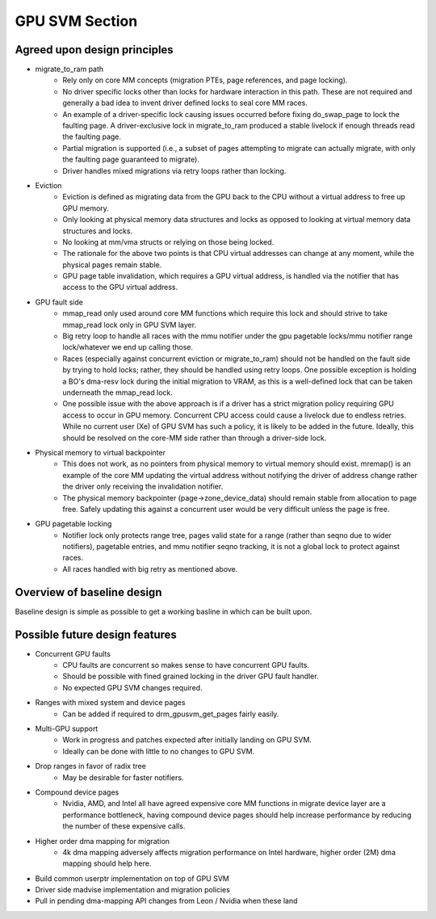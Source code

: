 .. SPDX-License-Identifier: (GPL-2.0+ OR MIT)

===============
GPU SVM Section
===============

Agreed upon design principles
=============================

* migrate_to_ram path
	* Rely only on core MM concepts (migration PTEs, page references, and
	  page locking).
	* No driver specific locks other than locks for hardware interaction in
	  this path. These are not required and generally a bad idea to
	  invent driver defined locks to seal core MM races.
	* An example of a driver-specific lock causing issues occurred before
	  fixing do_swap_page to lock the faulting page. A driver-exclusive lock
	  in migrate_to_ram produced a stable livelock if enough threads read
	  the faulting page.
	* Partial migration is supported (i.e., a subset of pages attempting to
	  migrate can actually migrate, with only the faulting page guaranteed
	  to migrate).
	* Driver handles mixed migrations via retry loops rather than locking.
* Eviction
	* Eviction is defined as migrating data from the GPU back to the
	  CPU without a virtual address to free up GPU memory.
	* Only looking at physical memory data structures and locks as opposed to
	  looking at virtual memory data structures and locks.
	* No looking at mm/vma structs or relying on those being locked.
	* The rationale for the above two points is that CPU virtual addresses
	  can change at any moment, while the physical pages remain stable.
	* GPU page table invalidation, which requires a GPU virtual address, is
	  handled via the notifier that has access to the GPU virtual address.
* GPU fault side
	* mmap_read only used around core MM functions which require this lock
	  and should strive to take mmap_read lock only in GPU SVM layer.
	* Big retry loop to handle all races with the mmu notifier under the gpu
	  pagetable locks/mmu notifier range lock/whatever we end up calling
          those.
	* Races (especially against concurrent eviction or migrate_to_ram)
	  should not be handled on the fault side by trying to hold locks;
	  rather, they should be handled using retry loops. One possible
	  exception is holding a BO's dma-resv lock during the initial migration
	  to VRAM, as this is a well-defined lock that can be taken underneath
	  the mmap_read lock.
	* One possible issue with the above approach is if a driver has a strict
	  migration policy requiring GPU access to occur in GPU memory.
	  Concurrent CPU access could cause a livelock due to endless retries.
	  While no current user (Xe) of GPU SVM has such a policy, it is likely
	  to be added in the future. Ideally, this should be resolved on the
	  core-MM side rather than through a driver-side lock.
* Physical memory to virtual backpointer
	* This does not work, as no pointers from physical memory to virtual
	  memory should exist. mremap() is an example of the core MM updating
	  the virtual address without notifying the driver of address
	  change rather the driver only receiving the invalidation notifier.
	* The physical memory backpointer (page->zone_device_data) should remain
	  stable from allocation to page free. Safely updating this against a
	  concurrent user would be very difficult unless the page is free.
* GPU pagetable locking
	* Notifier lock only protects range tree, pages valid state for a range
	  (rather than seqno due to wider notifiers), pagetable entries, and
	  mmu notifier seqno tracking, it is not a global lock to protect
          against races.
	* All races handled with big retry as mentioned above.

Overview of baseline design
===========================

Baseline design is simple as possible to get a working basline in which can be
built upon.

.. kernel-doc:: drivers/gpu/drm/xe/drm_gpusvm.c
   :doc: Overview
   :doc: Locking
   :doc: Migrataion
   :doc: Partial Unmapping of Ranges
   :doc: Examples

Possible future design features
===============================

* Concurrent GPU faults
	* CPU faults are concurrent so makes sense to have concurrent GPU
	  faults.
	* Should be possible with fined grained locking in the driver GPU
	  fault handler.
	* No expected GPU SVM changes required.
* Ranges with mixed system and device pages
	* Can be added if required to drm_gpusvm_get_pages fairly easily.
* Multi-GPU support
	* Work in progress and patches expected after initially landing on GPU
	  SVM.
	* Ideally can be done with little to no changes to GPU SVM.
* Drop ranges in favor of radix tree
	* May be desirable for faster notifiers.
* Compound device pages
	* Nvidia, AMD, and Intel all have agreed expensive core MM functions in
	  migrate device layer are a performance bottleneck, having compound
	  device pages should help increase performance by reducing the number
	  of these expensive calls.
* Higher order dma mapping for migration
	* 4k dma mapping adversely affects migration performance on Intel
	  hardware, higher order (2M) dma mapping should help here.
* Build common userptr implementation on top of GPU SVM
* Driver side madvise implementation and migration policies
* Pull in pending dma-mapping API changes from Leon / Nvidia when these land
